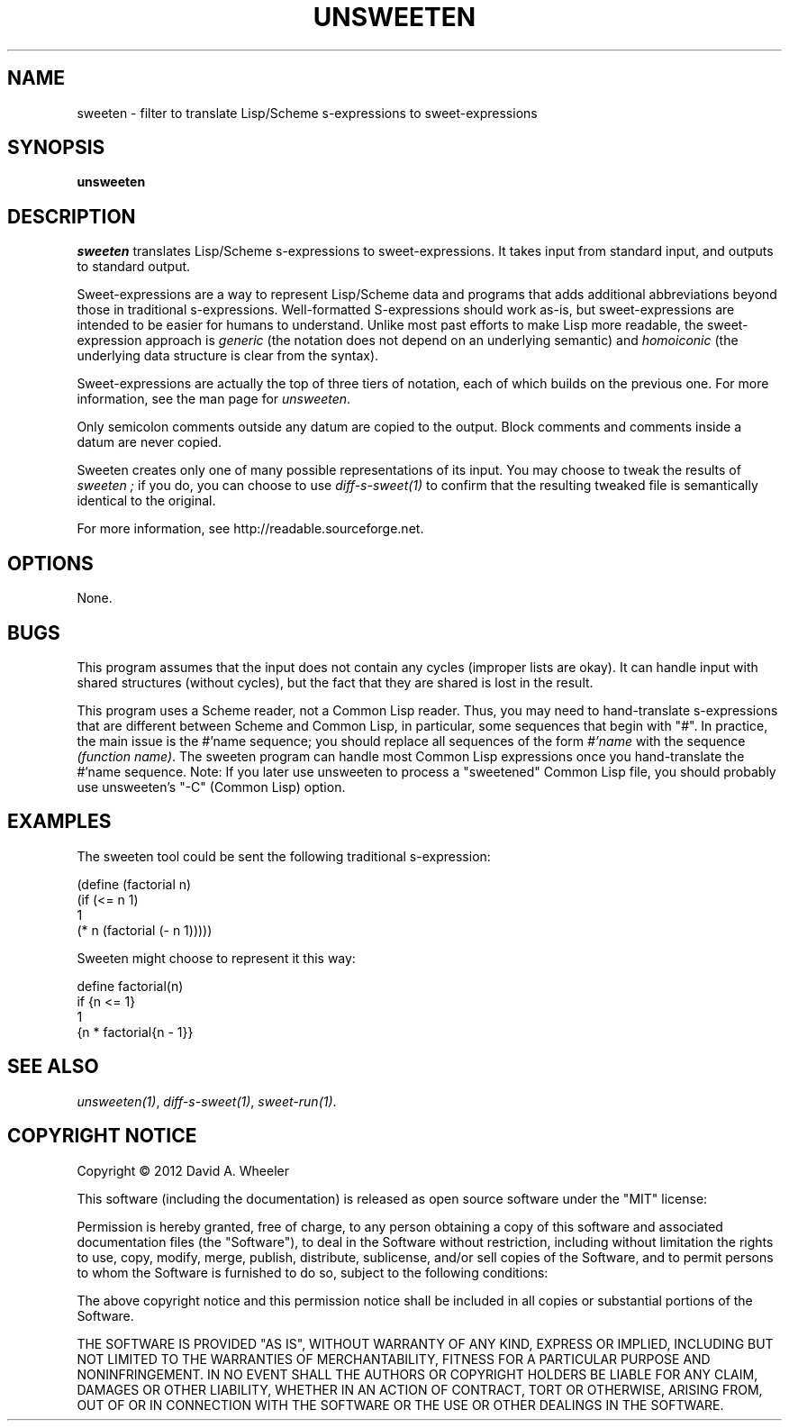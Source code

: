 .TH UNSWEETEN 1 local
.SH NAME
sweeten \- filter to translate Lisp/Scheme s-expressions to sweet-expressions
.SH SYNOPSIS
.ll +8
.B unsweeten
.ll -8
.br
.SH DESCRIPTION
.PP
.I sweeten
translates Lisp/Scheme s-expressions to sweet-expressions.
It takes input from standard input, and outputs to standard output.
.PP
Sweet-expressions are a way to represent Lisp/Scheme data and programs
that adds additional abbreviations beyond those in traditional s-expressions.
Well-formatted S-expressions should work as-is, but
sweet-expressions are intended to be easier for humans to understand.
Unlike most past efforts to make Lisp more readable, the
sweet-expression approach is
.I generic
(the notation does not depend on an underlying semantic) and
.I homoiconic
(the underlying data structure is clear from the syntax).
.PP
Sweet-expressions are actually the top of three tiers of notation,
each of which builds on the previous one.
For more information, see the man page for
.IR unsweeten .

.PP
Only semicolon comments outside any datum are copied to the output.
Block comments and comments inside a datum are never copied.

.PP
Sweeten creates only one of many possible representations of its input.
You may choose to tweak the results of
.I sweeten ;
if you do, you can choose to use
.I diff-s-sweet(1)
to confirm that the resulting tweaked file is
semantically identical to the original.

.PP
For more information, see
http://readable.sourceforge.net.


.SH OPTIONS
.PP
None.

.\" .SH "ENVIRONMENT"
.\" .PP

.SH BUGS
.PP
This program assumes that the input does not contain any cycles
(improper lists are okay).
It can handle input with shared structures (without cycles), but
the fact that they are shared is lost in the result.
.PP
This program uses a Scheme reader, not a Common Lisp reader.
Thus, you may need to hand-translate s-expressions that are different
between Scheme and Common Lisp, in particular,
some sequences that begin with "#".
In practice, the main issue is the #'name sequence;
you should replace all sequences of the form \fI#'name\fR
with the sequence \fI(function\ name)\fR.
The sweeten program can handle
most Common Lisp expressions once you hand-translate the #'name sequence.
Note: If you later use unsweeten to process
a "sweetened" Common Lisp file,
you should probably use unsweeten's "-C" (Common Lisp) option.

.SH EXAMPLES
.PP
The sweeten tool could be sent the following traditional s-expression:
.PP
  (define (factorial n)
    (if (<= n 1)
        1
        (* n (factorial (- n 1)))))

.PP
Sweeten might choose to represent it this way:

.PP
  define factorial(n)
    if {n <= 1}
      1
      {n * factorial{n - 1}}

.SH "SEE ALSO"
.PP
.IR unsweeten(1) ,
.IR diff-s-sweet(1) ,
.IR sweet-run(1) .

.SH "COPYRIGHT NOTICE"
.PP
Copyright \(co 2012 David A. Wheeler
.PP
This software (including the documentation)
is released as open source software under the "MIT" license:
.PP
Permission is hereby granted, free of charge, to any person obtaining a
copy of this software and associated documentation files (the "Software"),
to deal in the Software without restriction, including without limitation
the rights to use, copy, modify, merge, publish, distribute, sublicense,
and/or sell copies of the Software, and to permit persons to whom the
Software is furnished to do so, subject to the following conditions:
.PP
The above copyright notice and this permission notice shall be included
in all copies or substantial portions of the Software.
.PP
THE SOFTWARE IS PROVIDED "AS IS", WITHOUT WARRANTY OF ANY KIND, EXPRESS OR
IMPLIED, INCLUDING BUT NOT LIMITED TO THE WARRANTIES OF MERCHANTABILITY,
FITNESS FOR A PARTICULAR PURPOSE AND NONINFRINGEMENT. IN NO EVENT SHALL
THE AUTHORS OR COPYRIGHT HOLDERS BE LIABLE FOR ANY CLAIM, DAMAGES OR
OTHER LIABILITY, WHETHER IN AN ACTION OF CONTRACT, TORT OR OTHERWISE,
ARISING FROM, OUT OF OR IN CONNECTION WITH THE SOFTWARE OR THE USE OR
OTHER DEALINGS IN THE SOFTWARE.

